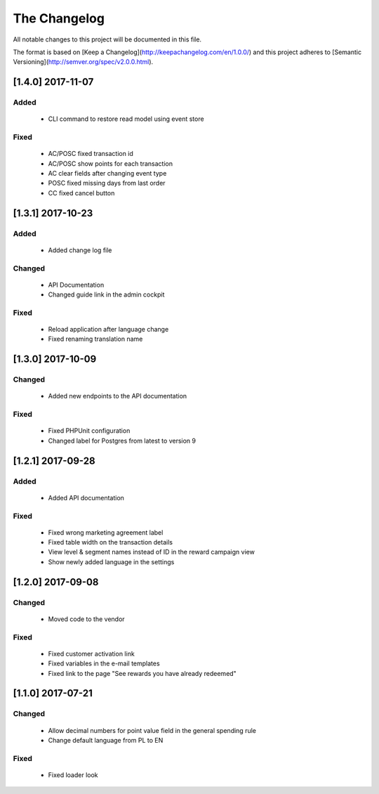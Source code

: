The Changelog
=============

All notable changes to this project will be documented in this file.

The format is based on [Keep a Changelog](http://keepachangelog.com/en/1.0.0/)
and this project adheres to [Semantic Versioning](http://semver.org/spec/v2.0.0.html).

[1.4.0] 2017-11-07
------------------

Added
^^^^^
 - CLI command to restore read model using event store

Fixed
^^^^^
 - AC/POSC fixed transaction id
 - AC/POSC show points for each transaction
 - AC clear fields after changing event type
 - POSC fixed missing days from last order
 - CC fixed cancel button

[1.3.1] 2017-10-23
------------------

Added
^^^^^
 - Added change log file

Changed
^^^^^^^
 - API Documentation
 - Changed guide link in the admin cockpit

Fixed
^^^^^
 - Reload application after language change
 - Fixed renaming translation name

[1.3.0] 2017-10-09
------------------
Changed
^^^^^^^
 - Added new endpoints to the API documentation

Fixed
^^^^^
 - Fixed PHPUnit configuration
 - Changed label for Postgres from latest to version 9

[1.2.1] 2017-09-28
------------------

Added
^^^^^
 - Added API documentation

Fixed
^^^^^
 - Fixed wrong marketing agreement label
 - Fixed table width on the transaction details
 - View level & segment names instead of ID in the reward campaign view
 - Show newly added language in the settings

[1.2.0] 2017-09-08
------------------

Changed
^^^^^^^
 - Moved code to the vendor

Fixed
^^^^^
 - Fixed customer activation link
 - Fixed variables in the e-mail templates
 - Fixed link to the page "See rewards you have already redeemed"

[1.1.0] 2017-07-21
------------------

Changed
^^^^^^^
 - Allow decimal numbers for point value field in the general spending rule
 - Change default language from PL to EN

Fixed
^^^^^
 - Fixed loader look
